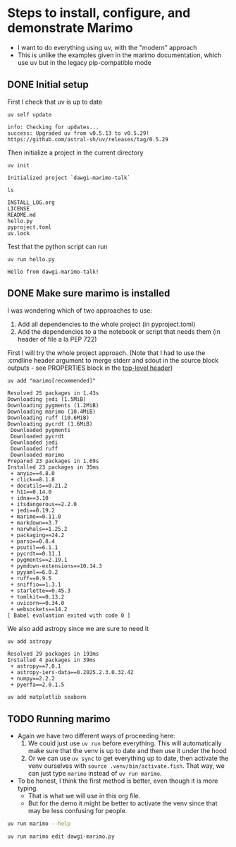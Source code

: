 * Steps to install, configure, and demonstrate Marimo
:PROPERTIES:
:header-args: :cmdline "2>&1" :wrap example :results verbatim
:ID:       0E1B153D-808F-455D-8A7E-9EA30C9C8783
:END:

- I want to do everything using uv, with the "modern" approach
- This is unlike the examples given in the marimo documentation, which use uv but in the legacy pip-compatible mode
** DONE Initial setup
CLOSED: [2025-02-08 Sat 18:49]
:LOGBOOK:
- State "DONE"       from "TODO"       [2025-02-08 Sat 18:49] \\
  So far, so good
:END:
First I check that uv is up to date
#+begin_src fish
  uv self update
#+end_src

#+RESULTS:

#+begin_example
  info: Checking for updates...
  success: Upgraded uv from v0.5.13 to v0.5.29! https://github.com/astral-sh/uv/releases/tag/0.5.29
#+end_example

Then initialize a project in the current directory

#+begin_src fish
  uv init
#+end_src

#+RESULTS:

#+begin_example
  Initialized project `dawgi-marimo-talk`
#+end_example


#+begin_src fish :results verbatim
  ls
#+end_src

#+RESULTS:

#+begin_example
  INSTALL_LOG.org
  LICENSE
  README.md
  hello.py
  pyproject.toml
  uv.lock
#+end_example

Test that the python script can run

#+begin_src fish
  uv run hello.py
#+end_src

#+RESULTS:

#+begin_example
  Hello from dawgi-marimo-talk!
#+end_example
** DONE Make sure marimo is installed
CLOSED: [2025-02-08 Sat 22:04]
I was wondering which of two approaches to use:
1. Add all dependencies to the whole project (in pyproject.toml)
2. Add the dependencies to a the notebook or script that needs them (in header of file a la PEP 722)


First I will try the whole project approach. (Note that I had to use the :cmdline header argument to merge stderr and sdout in the source block outputs - see PROPERTIES block in the [[id:0E1B153D-808F-455D-8A7E-9EA30C9C8783][top-level header]])

#+begin_src fish
  uv add "marimo[recommended]"
#+end_src

#+RESULTS:
#+begin_example
Resolved 71 packages in 827ms
warning: The package `marimo==0.11.0` does not have an extra named `extras`
Downloading polars (27.8MiB)
Downloading pyarrow (29.2MiB)
Downloading pydantic-core (1.7MiB)
Downloading duckdb (14.5MiB)
 Downloaded pydantic-core
 Downloaded duckdb
 Downloaded polars
 Downloaded pyarrow
Prepared 28 packages in 3.00s
Installed 28 packages in 20ms
 + altair==5.5.0
 + annotated-types==0.7.0
 + attrs==25.1.0
 + certifi==2025.1.31
 + distro==1.9.0
 + duckdb==1.2.0
 + fastjsonschema==2.21.1
 + httpcore==1.0.7
 + httpx==0.28.1
 + jinja2==3.1.5
 + jiter==0.8.2
 + jsonschema==4.23.0
 + jsonschema-specifications==2024.10.1
 + jupyter-core==5.7.2
 + markupsafe==3.0.2
 + nbformat==5.10.4
 + openai==1.61.1
 + platformdirs==4.3.6
 + polars==1.22.0
 + pyarrow==19.0.0
 + pydantic==2.10.6
 + pydantic-core==2.27.2
 + referencing==0.36.2
 + rpds-py==0.22.3
 + sqlglot==26.4.1
 + tqdm==4.67.1
 + traitlets==5.14.3
 + typing-extensions==4.12.2
#+end_example

#+begin_example
  Resolved 25 packages in 1.43s
  Downloading jedi (1.5MiB)
  Downloading pygments (1.2MiB)
  Downloading marimo (10.4MiB)
  Downloading ruff (10.6MiB)
  Downloading pycrdt (1.6MiB)
   Downloaded pygments
   Downloaded pycrdt
   Downloaded jedi
   Downloaded ruff
   Downloaded marimo
  Prepared 23 packages in 1.69s
  Installed 23 packages in 35ms
   + anyio==4.8.0
   + click==8.1.8
   + docutils==0.21.2
   + h11==0.14.0
   + idna==3.10
   + itsdangerous==2.2.0
   + jedi==0.19.2
   + marimo==0.11.0
   + markdown==3.7
   + narwhals==1.25.2
   + packaging==24.2
   + parso==0.8.4
   + psutil==6.1.1
   + pycrdt==0.11.1
   + pygments==2.19.1
   + pymdown-extensions==10.14.3
   + pyyaml==6.0.2
   + ruff==0.9.5
   + sniffio==1.3.1
   + starlette==0.45.3
   + tomlkit==0.13.2
   + uvicorn==0.34.0
   + websockets==14.2
  [ Babel evaluation exited with code 0 ]
#+end_example

We also add astropy since we are sure to need it

#+begin_src fish :results verbatim
  uv add astropy 
#+end_src

#+RESULTS:

#+begin_example
Resolved 29 packages in 193ms
Installed 4 packages in 39ms
 + astropy==7.0.1
 + astropy-iers-data==0.2025.2.3.0.32.42
 + numpy==2.2.2
 + pyerfa==2.0.1.5
#+end_example

#+begin_src sh
  uv add matplotlib seaborn 
#+end_src

#+RESULTS:
#+begin_example
Resolved 42 packages in 1.09s
Downloading fonttools (2.6MiB)
Downloading pillow (3.0MiB)
Downloading pandas (10.8MiB)
Downloading matplotlib (7.7MiB)
 Downloaded fonttools
 Downloaded pillow
 Downloaded matplotlib
 Downloaded pandas
Prepared 13 packages in 1.64s
Installed 13 packages in 52ms
 + contourpy==1.3.1
 + cycler==0.12.1
 + fonttools==4.56.0
 + kiwisolver==1.4.8
 + matplotlib==3.10.0
 + pandas==2.2.3
 + pillow==11.1.0
 + pyparsing==3.2.1
 + python-dateutil==2.9.0.post0
 + pytz==2025.1
 + seaborn==0.13.2
 + six==1.17.0
 + tzdata==2025.1
#+end_example

** TODO Running marimo
- Again we have two different ways of proceeding here:
  1. We could just use ~uv run~ before everything. This will automatically make sure that the venv is up to date and then use it under the hood
  2. Or we can use ~uv sync~ to get everything up to date, then activate the venv ourselves with ~source .venv/bin/activate.fish~. That way, we can just type ~marimo~ instead of ~uv run marimo~.
- To be honest, I think the first method is better, even though it is more typing.
  - That is what we will use in this org file.
  - But for the demo it might be better to activate the venv since that may be less confusing for people.


#+begin_src sh
  uv run marimo --help
#+end_src

#+RESULTS:
#+begin_example
Usage: marimo [OPTIONS] COMMAND [ARGS]...

  Welcome to marimo!
  
  Getting started:

    ,* marimo tutorial intro  
  

  Example usage:

    ,* marimo edit:              create or edit notebooks
  
    ,* marimo edit notebook.py:  create or edit a notebook called notebook.py
  
    ,* marimo run notebook.py:   run a notebook as a read-only app
  
    ,* marimo tutorial --help:   list tutorials

Options:
  --version                       Show the version and exit.
  -l, --log-level [DEBUG|INFO|WARN|ERROR|CRITICAL]
                                  Choose logging level.  [default: WARN]
  -q, --quiet                     Suppress standard out.
  -y, --yes                       Automatic yes to prompts, running non-
                                  interactively.
  -d, --development-mode          Run in development mode; enables debug logs
                                  and server autoreload.
  --help                          Show this message and exit.

Commands:
  config            Various commands for the marimo config.
  convert           Convert a Jupyter notebook or Markdown file to a...
  edit              Create or edit notebooks.
  env               Print out environment information for debugging...
  export            Export a notebook to various formats.
  new               Create a new notebook.
  recover           Recover a marimo notebook from JSON.
  run               Run a notebook as an app in read-only mode.
  shell-completion  Install shell completions for marimo.
  tutorial          Open a tutorial.
#+end_example


#+begin_src sh :eval no
  uv run marimo edit dawgi-marimo.py
#+end_src
